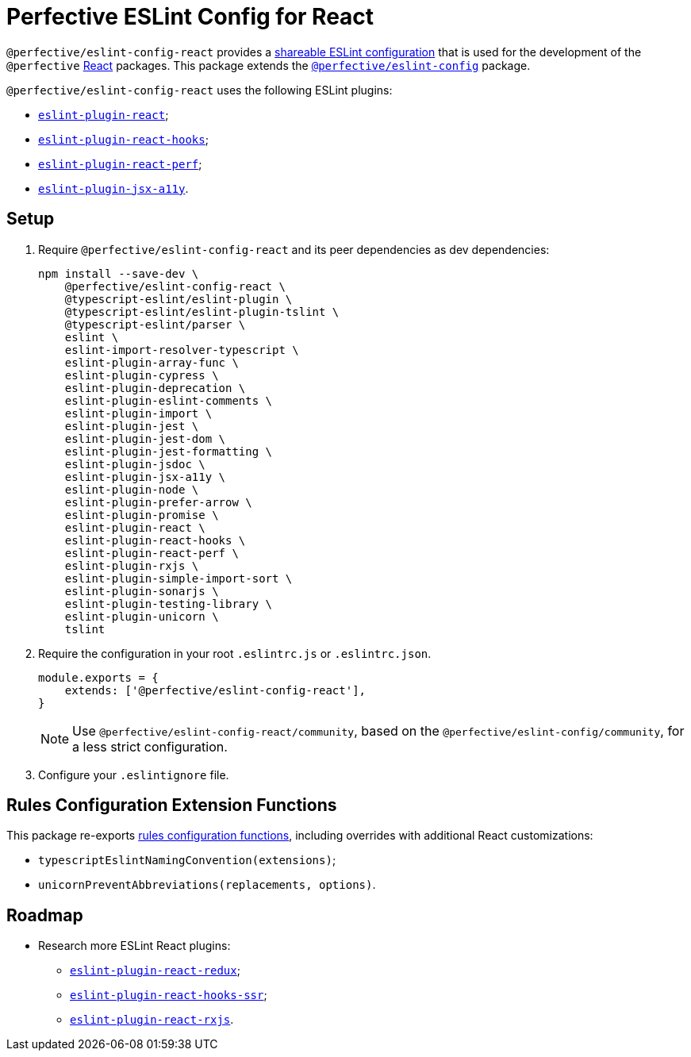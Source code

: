 = Perfective ESLint Config for React

`@perfective/eslint-config-react` provides
a https://eslint.org/docs/developer-guide/shareable-configs[shareable ESLint configuration]
that is used for the development of the `@perfective` https://reactjs.org[React] packages.
This package extends the
`link:https://www.npmjs.com/package/@perfective/eslint-config[@perfective/eslint-config]` package.

`@perfective/eslint-config-react` uses the following ESLint plugins:

* `link:https://github.com/yannickcr/eslint-plugin-react[eslint-plugin-react]`;
* `link:https://www.npmjs.com/package/eslint-plugin-react-hooks[eslint-plugin-react-hooks]`;
* `link:https://github.com/cvazac/eslint-plugin-react-perf[eslint-plugin-react-perf]`;
* `link:https://github.com/jsx-eslint/eslint-plugin-jsx-a11y[eslint-plugin-jsx-a11y]`.


== Setup

. Require `@perfective/eslint-config-react` and its peer dependencies as dev dependencies:
+
[source,bash]
----
npm install --save-dev \
    @perfective/eslint-config-react \
    @typescript-eslint/eslint-plugin \
    @typescript-eslint/eslint-plugin-tslint \
    @typescript-eslint/parser \
    eslint \
    eslint-import-resolver-typescript \
    eslint-plugin-array-func \
    eslint-plugin-cypress \
    eslint-plugin-deprecation \
    eslint-plugin-eslint-comments \
    eslint-plugin-import \
    eslint-plugin-jest \
    eslint-plugin-jest-dom \
    eslint-plugin-jest-formatting \
    eslint-plugin-jsdoc \
    eslint-plugin-jsx-a11y \
    eslint-plugin-node \
    eslint-plugin-prefer-arrow \
    eslint-plugin-promise \
    eslint-plugin-react \
    eslint-plugin-react-hooks \
    eslint-plugin-react-perf \
    eslint-plugin-rxjs \
    eslint-plugin-simple-import-sort \
    eslint-plugin-sonarjs \
    eslint-plugin-testing-library \
    eslint-plugin-unicorn \
    tslint
----
+
. Require the configuration in your root `.eslintrc.js` or `.eslintrc.json`.
+
[source,js]
----
module.exports = {
    extends: ['@perfective/eslint-config-react'],
}
----
+
[NOTE]
====
Use `@perfective/eslint-config-react/community`,
based on the `@perfective/eslint-config/community`,
for a less strict configuration.
====
+
. Configure your `.eslintignore` file.


== Rules Configuration Extension Functions

This package re-exports
https://github.com/perfective/eslint-config#rules-configuration-extension-functions[rules configuration functions],
including overrides with additional React customizations:

* `typescriptEslintNamingConvention(extensions)`;
* `unicornPreventAbbreviations(replacements, options)`.


== Roadmap

* Research more ESLint React plugins:
** `link:https://github.com/DianaSuvorova/eslint-plugin-react-redux[eslint-plugin-react-redux]`;
** `link:https://github.com/correttojs/eslint-plugin-react-hooks-ssr[eslint-plugin-react-hooks-ssr]`;
** `link:https://www.npmjs.com/package/eslint-plugin-react-rxjs[eslint-plugin-react-rxjs]`.
